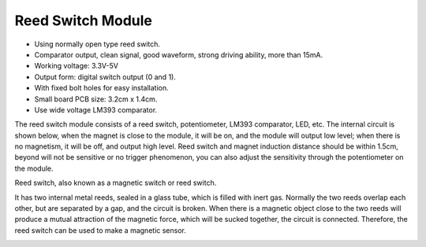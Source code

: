 Reed Switch Module
======================

.. image:: img/reed_switch.png
    :width: 300
    :align: center

* Using normally open type reed switch.
* Comparator output, clean signal, good waveform, strong driving ability, more than 15mA.
* Working voltage: 3.3V-5V
* Output form: digital switch output (0 and 1).
* With fixed bolt holes for easy installation.
* Small board PCB size: 3.2cm x 1.4cm.
* Use wide voltage LM393 comparator.

The reed switch module consists of a reed switch, potentiometer, LM393 comparator, LED, etc. The internal circuit is shown below, when the magnet is close to the module, it will be on, and the module will output low level; when there is no magnetism, it will be off, and output high level. Reed switch and magnet induction distance should be within 1.5cm, beyond will not be sensitive or no trigger phenomenon, you can also adjust the sensitivity through the potentiometer on the module.
    
.. image:: img/reedswitch_sche.jpg
    :width: 600
    :align: center

Reed switch, also known as a magnetic switch or reed switch.

It has two internal metal reeds, sealed in a glass tube, which is filled with inert gas. Normally the two reeds overlap each other, but are separated by a gap, and the circuit is broken. When there is a magnetic object close to the two reeds will produce a mutual attraction of the magnetic force, which will be sucked together, the circuit is connected. Therefore, the reed switch can be used to make a magnetic sensor.
        
.. image:: img/HowItWorksReed.jpg


